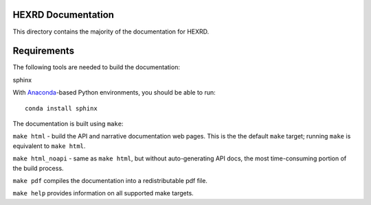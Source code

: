 HEXRD Documentation
-------------------

This directory contains the majority of the documentation for HEXRD.

Requirements
------------
The following tools are needed to build the documentation:

sphinx

With `Anaconda <https://store.continuum.io/cshop/anaconda/>`_-based Python
environments, you should be able to run::

    conda install sphinx

The documentation is built using ``make``:

``make html`` - build the API and narrative documentation web pages. This
is the the default ``make`` target; running ``make`` is equivalent to
``make html``. 

``make html_noapi`` - same as ``make html``, but without auto-generating API
docs, the most time-consuming portion  of the build process.

``make pdf`` compiles the documentation into a redistributable pdf file.

``make help`` provides information on all supported make targets.
